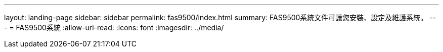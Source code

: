 ---
layout: landing-page 
sidebar: sidebar 
permalink: fas9500/index.html 
summary: FAS9500系統文件可讓您安裝、設定及維護系統。 
---
= FAS9500系統
:allow-uri-read: 
:icons: font
:imagesdir: ../media/


